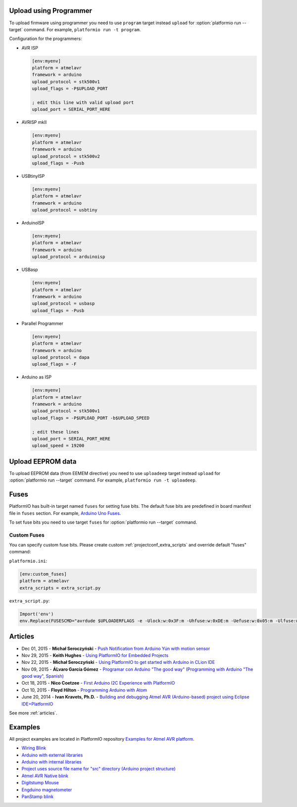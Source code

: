 ..  Copyright (c) 2014-present PlatformIO <contact@platformio.org>
    Licensed under the Apache License, Version 2.0 (the "License");
    you may not use this file except in compliance with the License.
    You may obtain a copy of the License at
       http://www.apache.org/licenses/LICENSE-2.0
    Unless required by applicable law or agreed to in writing, software
    distributed under the License is distributed on an "AS IS" BASIS,
    WITHOUT WARRANTIES OR CONDITIONS OF ANY KIND, either express or implied.
    See the License for the specific language governing permissions and
    limitations under the License.

.. _atmelavr_upload_via_programmer:

Upload using Programmer
-----------------------

To upload firmware using programmer you need to use ``program`` target instead
``upload`` for :option:`platformio run --target` command. For example,
``platformio run -t program``.

Configuration for the programmers:

*   AVR ISP

    .. code-block:: ini

        [env:myenv]
        platform = atmelavr
        framework = arduino
        upload_protocol = stk500v1
        upload_flags = -P$UPLOAD_PORT

        ; edit this line with valid upload port
        upload_port = SERIAL_PORT_HERE

*   AVRISP mkII

    .. code-block:: ini

        [env:myenv]
        platform = atmelavr
        framework = arduino
        upload_protocol = stk500v2
        upload_flags = -Pusb

*   USBtinyISP

    .. code-block:: ini

        [env:myenv]
        platform = atmelavr
        framework = arduino
        upload_protocol = usbtiny

*   ArduinoISP

    .. code-block:: ini

        [env:myenv]
        platform = atmelavr
        framework = arduino
        upload_protocol = arduinoisp

*   USBasp

    .. code-block:: ini

        [env:myenv]
        platform = atmelavr
        framework = arduino
        upload_protocol = usbasp
        upload_flags = -Pusb

*   Parallel Programmer

    .. code-block:: ini

        [env:myenv]
        platform = atmelavr
        framework = arduino
        upload_protocol = dapa
        upload_flags = -F

*   Arduino as ISP

    .. code-block:: ini

        [env:myenv]
        platform = atmelavr
        framework = arduino
        upload_protocol = stk500v1
        upload_flags = -P$UPLOAD_PORT -b$UPLOAD_SPEED

        ; edit these lines
        upload_port = SERIAL_PORT_HERE
        upload_speed = 19200

Upload EEPROM data
------------------

To upload EEPROM data (from EEMEM directive) you need to use ``uploadeep``
target instead ``upload`` for :option:`platformio run --target` command.
For example, ``platformio run -t uploadeep``.

Fuses
-----

PlatformIO has built-in target named ``fuses`` for setting fuse bits. The
default fuse bits are predefined in board manifest file in ``fuses`` section.
For example, `Arduino Uno Fuses <https://github.com/platformio/platform-atmelavr/blob/develop/boards/uno.json#L31>`_.

To set fuse bits you need to use  target ``fuses`` for
:option:`platformio run --target` command.

Custom Fuses
~~~~~~~~~~~~

You can specify custom fuse bits. Please create custom
:ref:`projectconf_extra_scripts` and override default "fuses" command:

``platformio.ini``:

.. code-block:: ini

    [env:custom_fuses]
    platform = atmelavr
    extra_scripts = extra_script.py


``extra_script.py``:

.. code-block:: py

    Import('env')
    env.Replace(FUSESCMD="avrdude $UPLOADERFLAGS -e -Ulock:w:0x3F:m -Uhfuse:w:0xDE:m -Uefuse:w:0x05:m -Ulfuse:w:0xFF:m")


Articles
--------

* Dec 01, 2015 - **Michał Seroczyński** - `Push Notification from Arduino Yún with motion sensor <http://www.ches.pl/push-from-yun-1/>`_
* Nov 29, 2015 - **Keith Hughes** - `Using PlatformIO for Embedded Projects <http://smartspacestuff.blogspot.com/2015/11/using-platformio-for-embedded-projects.html>`_
* Nov 22, 2015 - **Michał Seroczyński** - `Using PlatformIO to get started with Arduino in CLion IDE <http://www.ches.pl/using-platformio-get-started-arduino-clion-ide/>`_
* Nov 09, 2015 - **ÁLvaro García Gómez** - `Programar con Arduino "The good way" (Programming with Arduino "The good way", Spanish) <http://congdegnu.es/2015/11/09/programar-con-arduino-the-good-way/>`_
* Oct 18, 2015 - **Nico Coetzee** - `First Arduino I2C Experience with PlatformIO <https://electronicventurer.wordpress.com/2015/10/18/first-arduino-i2c-experience/>`_
* Oct 10, 2015 - **Floyd Hilton** - `Programming Arduino with Atom <http://floydhilton.com/software/career/2015/10/10/Arduino_with_Atom.html>`_
* June 20, 2014 - **Ivan Kravets, Ph.D.** - `Building and debugging Atmel AVR (Arduino-based) project using Eclipse IDE+PlatformIO <http://www.ikravets.com/computer-life/programming/2014/06/20/building-and-debugging-atmel-avr-arduino-based-project-using-eclipse-ideplatformio>`_

See more :ref:`articles`.

Examples
--------

All project examples are located in PlatformIO repository
`Examples for Atmel AVR platform <https://github.com/platformio/platformio-examples/tree/develop/atmelavr-and-arduino>`_.

* `Wiring Blink <https://github.com/platformio/platformio-examples/tree/develop/wiring-blink>`_
* `Arduino with external libraries <https://github.com/platformio/platformio-examples/tree/develop/atmelavr-and-arduino/arduino-external-libs>`_
* `Arduino with internal libraries <https://github.com/platformio/platformio-examples/tree/develop/atmelavr-and-arduino/arduino-internal-libs>`_
* `Project uses source file name for "src" directory (Arduino project structure) <https://github.com/platformio/platformio-examples/tree/develop/atmelavr-and-arduino/arduino-own-src_dir>`_
* `Atmel AVR Native blink <https://github.com/platformio/platformio-examples/tree/develop/atmelavr-and-arduino/atmelavr-native-blink>`_
* `Digitstump Mouse <https://github.com/platformio/platformio-examples/tree/develop/atmelavr-and-arduino/digitstump-mouse>`_
* `Engduino magnetometer <https://github.com/platformio/platformio-examples/tree/develop/atmelavr-and-arduino/engduino-magnetometer>`_
* `PanStamp blink <https://github.com/platformio/platformio-examples/tree/develop/atmelavr-and-arduino/panstamp-blink>`_
